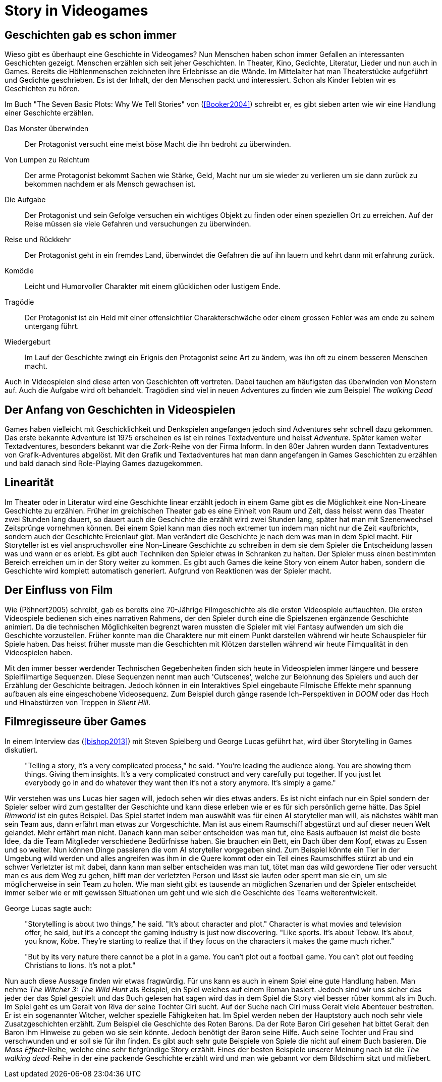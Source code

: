 = Story in Videogames

== Geschichten gab es schon immer

Wieso gibt es überhaupt eine Geschichte in Videogames?
Nun Menschen haben schon immer Gefallen an interessanten Geschichten gezeigt.
Menschen erzählen sich seit jeher Geschichten. In Theater, Kino, Gedichte, Literatur, Lieder und nun auch in Games.
Bereits die Höhlenmenschen zeichneten ihre Erlebnisse an die Wände.
Im Mittelalter hat man Theaterstücke aufgeführt und Gedichte geschrieben.
Es ist der Inhalt, der den Menschen packt und interessiert.
Schon als Kinder liebten wir es Geschichten zu hören.

Im Buch "The Seven Basic Plots: Why We Tell Stories" von (<<Booker2004>>) schreibt er, es gibt sieben arten wie wir eine Handlung einer Geschichte erzählen.

Das Monster überwinden:: Der Protagonist versucht eine meist böse Macht die ihn bedroht zu überwinden.

Von Lumpen zu Reichtum:: Der arme Protagonist bekommt Sachen wie Stärke, Geld, Macht nur um sie wieder zu verlieren um sie dann zurück zu bekommen nachdem er als Mensch gewachsen ist.

Die Aufgabe:: Der Protagonist und sein Gefolge versuchen ein wichtiges Objekt zu finden oder einen speziellen Ort zu erreichen. Auf der Reise müssen sie viele Gefahren und versuchungen zu überwinden.

Reise und Rückkehr:: Der Protagonist geht in ein fremdes Land, überwindet die Gefahren die auf ihn lauern und kehrt dann mit erfahrung zurück.

Komödie:: Leicht und Humorvoller Charakter mit einem glücklichen oder lustigem Ende.

Tragödie:: Der Protagonist ist ein Held mit einer offensichtlier Charakterschwäche oder einem grossen Fehler was am ende zu seinem untergang führt.

Wiedergeburt:: Im Lauf der Geschichte zwingt ein Erignis den Protagonist seine Art zu ändern, was ihn oft zu einem besseren Menschen macht.

Auch in Videospielen sind diese arten von Geschichten oft vertreten.
Dabei tauchen am häufigsten das überwinden von Monstern auf.
Auch die Aufgabe wird oft behandelt.
Tragödien sind viel in neuen Adventures zu finden wie zum Beispiel _The walking Dead_


== Der Anfang von Geschichten in Videospielen

Games haben vielleicht mit Geschicklichkeit und Denkspielen angefangen jedoch sind Adventures sehr schnell dazu gekommen.
Das erste bekannte Adventure ist 1975 erscheinen es ist ein reines Textadventure und heisst _Adventure_.
Später kamen weiter Textadventures, besonders bekannt war die _Zork_-Reihe von der Firma Inform.
In den 80er Jahren wurden dann Textadventures von Grafik-Adventures abgelöst.
Mit den Grafik und Textadventures hat man dann angefangen in Games Geschichten zu erzählen und bald danach sind Role-Playing Games dazugekommen.

== Linearität

Im Theater oder in Literatur wird eine Geschichte linear erzählt jedoch in einem Game gibt es die Möglichkeit eine Non-Lineare Geschichte zu erzählen.
Früher im greichischen Theater gab es eine Einheit von Raum und Zeit, dass heisst wenn das Theater zwei Stunden lang dauert, so dauert auch die Geschichte die erzählt wird zwei Stunden lang, später hat man mit Szenenwechsel Zeitsprünge vornehmen können.
Bei einem Spiel kann man dies noch extremer tun indem man nicht nur die Zeit «aufbricht», sondern auch der Geschichte Freienlauf gibt.
Man verändert die Geschichte je nach dem was man in dem Spiel macht.
Für Storyteller ist es viel anspruchsvoller eine Non-Lineare Geschichte zu schreiben in dem sie dem Spieler die Entscheidung lassen was und wann er es erlebt.
Es gibt auch Techniken den Spieler etwas in Schranken zu halten.
Der Spieler muss einen bestimmten Bereich erreichen um in der Story weiter zu kommen.
Es gibt auch Games die keine Story von einem Autor haben, sondern die Geschichte wird komplett automatisch generiert.
Aufgrund von Reaktionen was der Spieler macht.

== Der Einfluss von Film

Wie (Pöhnert2005) schreibt, gab es bereits eine 70-Jährige Filmgeschichte als die ersten Videospiele auftauchten.
Die ersten Videospiele bedienen sich eines narrativen Rahmens, der den Spieler durch eine die Spielszenen ergänzende Geschichte animiert.
Da die technischen Möglichkeiten begrenzt waren mussten die Spieler mit viel Fantasy aufwenden um sich die Geschichte vorzustellen.
Früher konnte man die Charaktere nur mit einem Punkt darstellen während wir heute Schauspieler für Spiele haben.
Das heisst früher musste man die Geschichten mit Klötzen darstellen während wir heute Filmqualität in den Videospielen haben.

Mit den immer besser werdender Technischen Gegebenheiten finden sich heute in Videospielen immer längere und bessere Spielfilmartige Sequenzen.
Diese Sequenzen nennt man auch 'Cutscenes', welche zur Belohnung des Spielers und auch der Erzählung der Geschichte beitragen.
Jedoch können in ein Interaktives Spiel eingebaute Filmische Effekte mehr spannung aufbauen als eine eingeschobene Videosequenz.
Zum Beispiel durch gänge rasende Ich-Perspektiven in _DOOM_ oder das Hoch und Hinabstürzen von Treppen in _Silent Hill_.

== Filmregisseure über Games

In einem Interview das (<<bishop2013>>) mit Steven Spielberg und George Lucas geführt hat, wird über Storytelling in Games diskutiert.

[quote]
--
"Telling a story, it’s a very complicated process," he said.
"You’re leading the audience along.
You are showing them things.
Giving them insights.
It’s a very complicated construct and very carefully put together.
If you just let everybody go in and do whatever they want then it’s not a story anymore.
It’s simply a game."
--

Wir verstehen was uns Lucas hier sagen will, jedoch sehen wir dies etwas anders.
Es ist nicht einfach nur ein Spiel sondern der Spieler selber wird zum gestallter der Geschichte und kann diese erleben wie er es für sich persönlich gerne hätte.
Das Spiel _Rimworld_ ist ein gutes Beispiel.
Das Spiel startet indem man auswählt was für einen AI storyteller man will, als nächstes wählt man sein Team aus, dann erfährt man etwas zur Vorgeschichte.
Man ist aus einem Raumschiff abgestürzt und auf dieser neuen Welt gelandet.
Mehr erfährt man nicht.
Danach kann man selber entscheiden was man tut, eine Basis aufbauen ist meist die beste Idee, da die Team Mitglieder verschiedene Bedürfnisse haben.
Sie brauchen ein Bett, ein Dach über dem Kopf, etwas zu Essen und so weiter.
Nun können Dinge passieren die vom AI storyteller vorgegeben sind.
Zum Beispiel könnte ein Tier in der Umgebung wild werden und alles angreifen was ihm in die Quere kommt oder ein Teil eines Raumschiffes stürzt ab und ein schwer Verletzter ist mit dabei, dann kann man selber entscheiden was man tut, tötet man das wild gewordene Tier oder versucht man es aus dem Weg zu gehen, hilft man der verletzten Person und lässt sie laufen oder sperrt man sie ein, um sie möglicherweise in sein Team zu holen.
Wie man sieht gibt es tausende an möglichen Szenarien und der Spieler entscheidet immer selber wie er mit gewissen Situationen um geht und wie sich die Geschichte des Teams weiterentwickelt.

George Lucas sagte auch:

[quote]
--
"Storytelling is about two things," he said.
"It’s about character and plot."
Character is what movies and television offer, he said, but it’s a concept the gaming industry is just now discovering.
"Like sports. It’s about Tebow.
It’s about, you know, Kobe.
They’re starting to realize that if they focus on the characters it makes the game much richer."

"But by its very nature there cannot be a plot in a game.
You can’t plot out a football game.
You can’t plot out feeding Christians to lions.
It’s not a plot."
--


Nun auch diese Aussage finden wir etwas fragwürdig.
Für uns kann es auch in einem Spiel eine gute Handlung haben.
Man nehme _The Witcher 3: The Wild Hunt_ als Beispiel, ein Spiel welches auf einem Roman basiert.
Jedoch sind wir uns sicher das jeder der das Spiel gespielt und das Buch gelesen hat sagen wird das in dem Spiel die Story viel besser rüber kommt als im Buch.
Im Spiel geht es um Geralt von Riva der seine Tochter Ciri sucht.
Auf der Suche nach Ciri muss Geralt viele Abenteuer bestreiten.
Er ist ein sogenannter Witcher, welcher spezielle Fähigkeiten hat.
Im Spiel werden neben der Hauptstory auch noch sehr viele Zusatzgeschichten erzählt.
Zum Beispiel die Geschichte des Roten Barons.
Da der Rote Baron Ciri gesehen hat bittet Geralt den Baron ihm Hinweise zu geben wo sie sein könnte.
Jedoch benötigt der Baron seine Hilfe.
Auch seine Tochter und Frau sind verschwunden und er soll sie für ihn finden.
Es gibt auch sehr gute Beispiele von Spiele die nicht auf einem Buch basieren.
Die _Mass Effect_-Reihe, welche eine sehr tiefgründige Story erzählt.
Eines der besten Beispiele unserer Meinung nach ist die _The walking dead_-Reihe in der eine packende Geschichte erzählt wird und man wie gebannt vor dem Bildschirm sitzt und mitfiebert.
